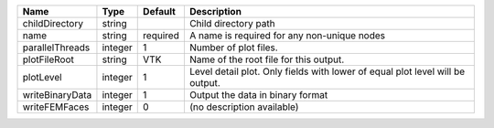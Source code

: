 

=============== ======= ======== ============================================================================= 
Name            Type    Default  Description                                                                   
=============== ======= ======== ============================================================================= 
childDirectory  string           Child directory path                                                          
name            string  required A name is required for any non-unique nodes                                   
parallelThreads integer 1        Number of plot files.                                                         
plotFileRoot    string  VTK      Name of the root file for this output.                                        
plotLevel       integer 1        Level detail plot. Only fields with lower of equal plot level will be output. 
writeBinaryData integer 1        Output the data in binary format                                              
writeFEMFaces   integer 0        (no description available)                                                    
=============== ======= ======== ============================================================================= 


